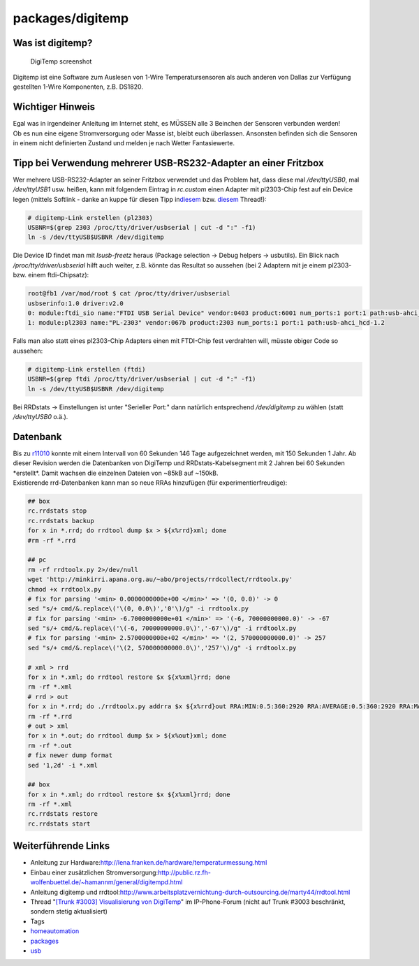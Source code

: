 packages/digitemp
=================
.. _Wasistdigitemp:

**Was ist digitemp?**
~~~~~~~~~~~~~~~~~~~~~

.. figure:: /screenshots/120.jpg
   :alt: DigiTemp screenshot

   DigiTemp screenshot

Digitemp ist eine Software zum Auslesen von 1-Wire Temperatursensoren
als auch anderen von Dallas zur Verfügung gestellten 1-Wire Komponenten,
z.B. DS1820.

.. _WichtigerHinweis:

Wichtiger Hinweis
~~~~~~~~~~~~~~~~~

| |Warning| Egal was in irgendeiner Anleitung im Internet steht, es MÜSSEN
  alle 3 Beinchen der Sensoren verbunden werden!
| Ob es nun eine eigene Stromversorgung oder Masse ist, bleibt euch
  überlassen. Ansonsten befinden sich die Sensoren in einem nicht
  definierten Zustand und melden je nach Wetter Fantasiewerte.

.. _TippbeiVerwendungmehrererUSB-RS232-AdapteraneinerFritzbox:

Tipp bei Verwendung mehrerer USB-RS232-Adapter an einer Fritzbox
~~~~~~~~~~~~~~~~~~~~~~~~~~~~~~~~~~~~~~~~~~~~~~~~~~~~~~~~~~~~~~~~

Wer mehrere USB-RS232-Adapter an seiner Fritzbox verwendet und das
Problem hat, dass diese mal */dev/ttyUSB0*, mal */dev/ttyUSB1* usw.
heißen, kann mit folgendem Eintrag in *rc.custom* einen Adapter mit
pl2303-Chip fest auf ein Device legen (mittels Softlink - danke an kuppe
für diesen Tipp in
`​diesem <http://www.ip-phone-forum.de/showthread.php?p=1586380#post1586380>`__
bzw. `​diesem <http://www.ip-phone-forum.de/showthread.php?t=221189>`__
Thread!):

.. code:: wiki

   # digitemp-Link erstellen (pl2303)
   USBNR=$(grep 2303 /proc/tty/driver/usbserial | cut -d ":" -f1)
   ln -s /dev/ttyUSB$USBNR /dev/digitemp

Die Device ID findet man mit *lsusb-freetz* heraus (Package selection →
Debug helpers → usbutils). Ein Blick nach */proc/tty/driver/usbserial*
hilft auch weiter, z.B. könnte das Resultat so aussehen (bei 2 Adaptern
mit je einem pl2303- bzw. einem ftdi-Chipsatz):

.. code:: wiki

   root@fb1 /var/mod/root $ cat /proc/tty/driver/usbserial
   usbserinfo:1.0 driver:v2.0
   0: module:ftdi_sio name:"FTDI USB Serial Device" vendor:0403 product:6001 num_ports:1 port:1 path:usb-ahci_hcd-1.1
   1: module:pl2303 name:"PL-2303" vendor:067b product:2303 num_ports:1 port:1 path:usb-ahci_hcd-1.2

Falls man also statt eines pl2303-Chip Adapters einen mit FTDI-Chip fest
verdrahten will, müsste obiger Code so aussehen:

.. code:: wiki

   # digitemp-Link erstellen (ftdi)
   USBNR=$(grep ftdi /proc/tty/driver/usbserial | cut -d ":" -f1)
   ln -s /dev/ttyUSB$USBNR /dev/digitemp

Bei RRDstats → Einstellungen ist unter "Serieller Port:" dann natürlich
entsprechend */dev/digitemp* zu wählen (statt */dev/ttyUSB0* o.ä.).

.. _Datenbank:

Datenbank
~~~~~~~~~

| Bis zu `r11010 </changeset/11010>`__ konnte mit einem Intervall von 60
  Sekunden 146 Tage aufgezeichnet werden, mit 150 Sekunden 1 Jahr. Ab
  dieser Revision werden die Datenbanken von DigiTemp und
  RRDstats-Kabelsegment mit 2 Jahren bei 60 Sekunden \*erstellt*. Damit
  wachsen die einzelnen Dateien von ~85kB auf ~150kB.
| Existierende rrd-Datenbanken kann man so neue RRAs hinzufügen (für
  experimentierfreudige):

.. code:: wiki

   ## box
   rc.rrdstats stop
   rc.rrdstats backup
   for x in *.rrd; do rrdtool dump $x > ${x%rrd}xml; done
   #rm -rf *.rrd

   ## pc
   rm -rf rrdtoolx.py 2>/dev/null
   wget 'http://minkirri.apana.org.au/~abo/projects/rrdcollect/rrdtoolx.py'
   chmod +x rrdtoolx.py
   # fix for parsing '<min> 0.0000000000e+00 </min>' => '(0, 0.0)' -> 0
   sed "s/+ cmd/&.replace\('\(0, 0.0\)','0'\)/g" -i rrdtoolx.py
   # fix for parsing '<min> -6.7000000000e+01 </min>' => '(-6, 70000000000.0)' -> -67
   sed "s/+ cmd/&.replace\('\(-6, 70000000000.0\)','-67'\)/g" -i rrdtoolx.py
   # fix for parsing '<min> 2.5700000000e+02 </min>' => '(2, 570000000000.0)' -> 257
   sed "s/+ cmd/&.replace\('\(2, 570000000000.0\)','257'\)/g" -i rrdtoolx.py

   # xml > rrd
   for x in *.xml; do rrdtool restore $x ${x%xml}rrd; done
   rm -rf *.xml
   # rrd > out
   for x in *.rrd; do ./rrdtoolx.py addrra $x ${x%rrd}out RRA:MIN:0.5:360:2920 RRA:AVERAGE:0.5:360:2920 RRA:MAX:0.5:360:2920; done
   rm -rf *.rrd
   # out > xml
   for x in *.out; do rrdtool dump $x > ${x%out}xml; done
   rm -rf *.out
   # fix newer dump format
   sed '1,2d' -i *.xml

   ## box
   for x in *.xml; do rrdtool restore $x ${x%xml}rrd; done
   rm -rf *.xml
   rc.rrdstats restore
   rc.rrdstats start

.. _WeiterführendeLinks:

Weiterführende Links
~~~~~~~~~~~~~~~~~~~~

-  Anleitung zur Hardware:
   `​http://lena.franken.de/hardware/temperaturmessung.html <http://lena.franken.de/hardware/temperaturmessung.html>`__
-  Einbau einer zusätzlichen Stromversorgung:
   `​http://public.rz.fh-wolfenbuettel.de/~hamannm/general/digitempd.html <http://public.rz.fh-wolfenbuettel.de/~hamannm/general/digitempd.html>`__
-  Anleitung digitemp und rrdtool:
   `​http://www.arbeitsplatzvernichtung-durch-outsourcing.de/marty44/rrdtool.html <http://www.arbeitsplatzvernichtung-durch-outsourcing.de/marty44/rrdtool.html>`__
-  Thread "`​[Trunk #3003] Visualisierung von
   DigiTemp <http://www.ip-phone-forum.de/showthread.php?t=183491>`__"
   im IP-Phone-Forum (nicht auf Trunk #3003 beschränkt, sondern stetig
   aktualisiert)

-  Tags
-  `homeautomation </tags/homeautomation>`__
-  `packages <../packages.html>`__
-  `usb </tags/usb>`__

.. |Warning| image:: ../../chrome/wikiextras-icons-16/exclamation.png

